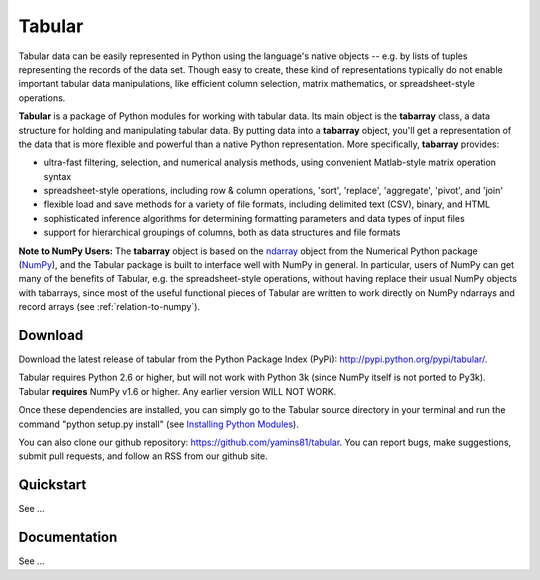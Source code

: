 Tabular
==========
Tabular data can be easily represented in Python using the language's native objects -- e.g. by lists of tuples representing the records of the data set.    Though easy to create, these kind of representations typically do not enable important tabular data manipulations, like efficient column selection, matrix mathematics, or spreadsheet-style operations. 

**Tabular** is a package of Python modules for working with tabular data.     Its main object is the **tabarray** class, a data structure for holding and manipulating tabular data.  By putting data into a **tabarray** object, you'll get a representation of the data that is more flexible and powerful than a native Python representation.   More specifically, **tabarray** provides:
	
*	ultra-fast filtering, selection, and numerical analysis methods, using convenient Matlab-style matrix operation syntax
*	spreadsheet-style operations, including row & column operations, 'sort', 'replace',  'aggregate', 'pivot', and 'join'
*	flexible load and save methods for a variety of file formats, including delimited text (CSV), binary, and HTML
*	sophisticated inference algorithms for determining formatting parameters and data types of input files
*	support for hierarchical groupings of columns, both as data structures and file formats

**Note to NumPy Users:**  The **tabarray** object is based on the `ndarray <http://docs.scipy.org/doc/numpy/reference/generated/numpy.ndarray.html?highlight=ndarray#numpy.ndarray>`_ object from the Numerical Python package (`NumPy <http://numpy.scipy.org/>`_), and the Tabular package is built to interface well with NumPy in general.  In particular, users of NumPy can get many of the benefits of Tabular, e.g. the spreadsheet-style operations, without having replace their usual NumPy objects with tabarrays, since most of the useful functional pieces of Tabular are written to work directly on NumPy ndarrays and record arrays (see :ref:`relation-to-numpy`).



Download
----------------------------

Download the latest release of tabular from the Python Package Index (PyPi):  http://pypi.python.org/pypi/tabular/.    

Tabular requires Python 2.6 or higher, but will not work with Python 3k (since NumPy itself is not ported to Py3k).  Tabular **requires** NumPy v1.6 or higher.  Any earlier version WILL NOT WORK.

Once these dependencies are installed, you can simply go to the Tabular source directory in your terminal and run the command "python setup.py install" (see `Installing Python Modules <http://docs.python.org/install/index.html>`_).

You can also clone our github repository: https://github.com/yamins81/tabular.   You can report bugs, make suggestions, submit pull requests, and follow an RSS from our github site.  


Quickstart
---------------------

See ...


Documentation
--------------------------------

See ...
